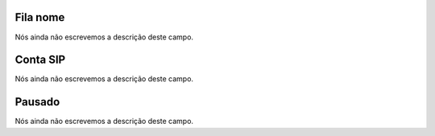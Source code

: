 
.. _queueMember-queue_name:

Fila nome
"""""""""

| Nós ainda não escrevemos a descrição deste campo.




.. _queueMember-interface:

Conta SIP
"""""""""

| Nós ainda não escrevemos a descrição deste campo.




.. _queueMember-paused:

Pausado
"""""""

| Nós ainda não escrevemos a descrição deste campo.



